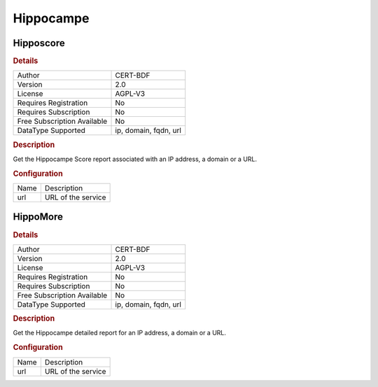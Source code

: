 Hippocampe
==========

Hipposcore
----------

.. rubric:: Details

===========================  =====================
Author                       CERT-BDF
Version                      2.0
License                      AGPL-V3
Requires Registration        No
Requires Subscription        No
Free Subscription Available  No
DataType Supported           ip, domain, fqdn, url
===========================  =====================

.. rubric:: Description

Get the Hippocampe Score report associated with an IP address, a domain or a URL.

.. rubric:: Configuration

====  ==================
Name  Description
url   URL of the service
====  ==================


HippoMore
---------

.. rubric:: Details

===========================  =====================
Author                       CERT-BDF
Version                      2.0
License                      AGPL-V3
Requires Registration        No
Requires Subscription        No
Free Subscription Available  No
DataType Supported           ip, domain, fqdn, url
===========================  =====================

.. rubric:: Description

Get the Hippocampe detailed report for an IP address, a domain or a URL.

.. rubric:: Configuration

====  ==================
Name  Description
url   URL of the service
====  ==================

